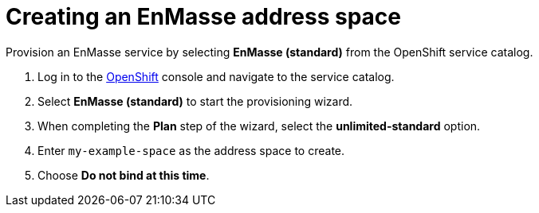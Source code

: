 // Module included in the following assemblies:
//
// <List assemblies here, each on a new line>

// Base the file name and the ID on the module title. For example:
// * file name: doing-procedure-a.adoc
// * ID: [id='doing-procedure-a']
// * Title: = Doing procedure A

// The ID is used as an anchor for linking to the module. Avoid changing it after the module has been published to ensure existing links are not broken.
[id='setting-up-enmasse_{context}']
// The `context` attribute enables module reuse. Every module's ID includes {context}, which ensures that the module has a unique ID even if it is reused multiple times in a guide.


// :enmasse-url: https://console-enmasse.apps.city.openshiftworkshop.com/console/my-example-space
// or https://console-enmasse-my-example-space.apps.city.openshiftworkshop.com/#/dashboard


= Creating an EnMasse address space

ifdef::location[]
// tag::intro[]
EnMasse simplifies running messaging infrastructure for your organization.
You use it to provide messaging services from a Node.js app to a Spring Boot app.
// end::intro[]
endif::location[]

Provision an EnMasse service by selecting *EnMasse (standard)* from the OpenShift service catalog.

:openshift-url: https://master.city.openshiftworkshop.com/console/project/eval/overview

. Log in to the link:{openshift-url}[OpenShift, window="_blank"] console and navigate to the service catalog.

. Select *EnMasse (standard)* to start the provisioning wizard.

. When completing the *Plan* step of the wizard, select the *unlimited-standard* option.

. Enter `my-example-space` as the address space to create.

. Choose *Do not bind at this time*.

ifdef::location[]

.Verification
// tag::verification[]
Check the *Overview* screen of the *eval* project in the link:{openshift-url}[OpenShift, window="_blank"] console for a *Provisioned Service* named *EnMasse (standard)*.
// end::verification[]
endif::location[]
